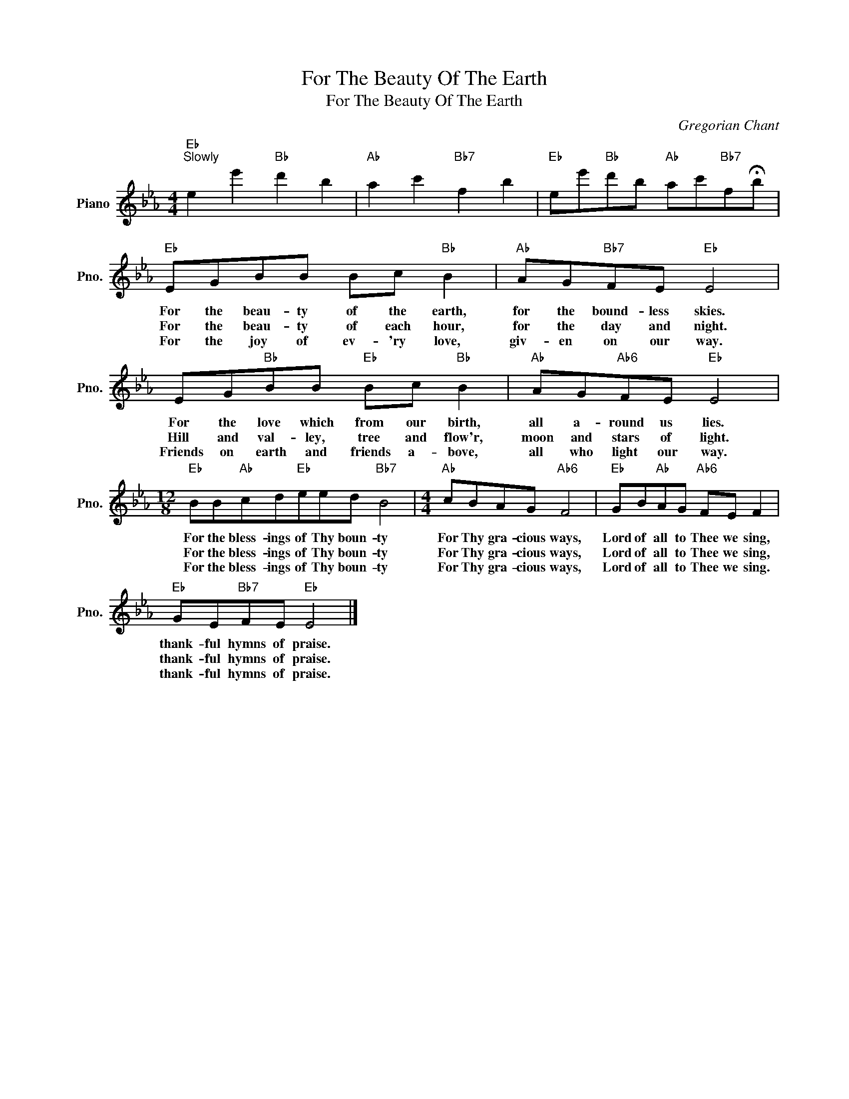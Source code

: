 X:1
T:For The Beauty Of The Earth
T:For The Beauty Of The Earth
C:Gregorian Chant
Z:All Rights Reserved
L:1/8
M:4/4
K:Eb
V:1 treble nm="Piano" snm="Pno."
%%MIDI program 0
%%MIDI control 7 100
%%MIDI control 10 64
V:1
"Eb""^Slowly" e2 e'2"Bb" d'2 b2 |"Ab" a2 c'2"Bb7" f2 b2 |"Eb" ee'"Bb"d'b"Ab" ac'"Bb7"f!fermata!b | %3
w: |||
w: |||
w: |||
"Eb" EGBB Bc"Bb" B2 |"Ab" AG"Bb7"FE"Eb" E4 | EG"Bb"BB"Eb" Bc"Bb" B2 |"Ab" AG"Ab6"FE"Eb" E4 | %7
w: For the beau- ty of the earth,|for the bound- less skies.|For the love which from our birth,|all a- round us lies.|
w: For the beau- ty of each hour,|for the day and night.|Hill and val- ley, tree and flow'r,|moon and stars of light.|
w: For the joy of ev- 'ry love,|giv- en on our way.|Friends on earth and friends a- bove,|all who light our way.|
[M:12/8]"Eb" BB"Ab"cd"Eb"eed"Bb7" B4 |[M:4/4]"Ab" cBAG"Ab6" F4 |"Eb" GB"Ab"AG"Ab6" FE F2 | %10
w: For the bless- ings of Thy boun- ty|For Thy gra- cious ways,|Lord of all to Thee we sing,|
w: For the bless- ings of Thy boun- ty|For Thy gra- cious ways,|Lord of all to Thee we sing,|
w: For the bless- ings of Thy boun- ty|For Thy gra- cious ways,|Lord of all to Thee we sing.|
"Eb" GE"Bb7"FE"Eb" E4 |] %11
w: thank- ful hymns of praise.|
w: thank- ful hymns of praise.|
w: thank- ful hymns of praise.|

